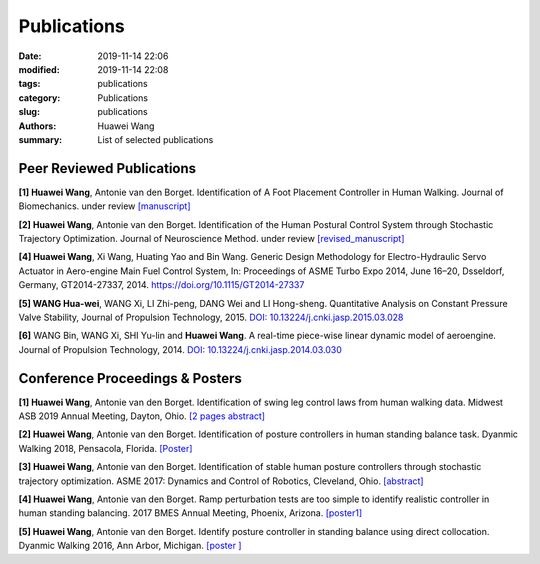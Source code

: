 Publications
##############

:date: 2019-11-14 22:06
:modified: 2019-11-14 22:08
:tags: publications
:category: Publications
:slug: publications
:authors: Huawei Wang
:summary: List of selected publications

Peer Reviewed Publications
""""""""""""""""""""""""""

**[1] Huawei Wang**, Antonie van den Borget. Identification of A Foot Placement
Controller in Human Walking. Journal of Biomechanics. under review `[manuscript] </pdfs/WalkingPaper_Manuscript.pdf>`_ 

**[2] Huawei Wang**, Antonie van den Borget. Identification of the Human Postural
Control System through Stochastic Trajectory Optimization. Journal of Neuroscience
Method. under review `[revised_manuscript] </pdfs/StochasticPaper_Manuscript.pdf>`_

**[4] Huawei Wang**, Xi Wang, Huating Yao and Bin Wang. Generic Design Methodology
for Electro-Hydraulic Servo Actuator in Aero-engine Main Fuel Control System,
In: Proceedings of ASME Turbo Expo 2014, June 16–20, Dsseldorf, Germany,
GT2014-27337, 2014. `https://doi.org/10.1115/GT2014-27337 <https://doi.org/10.1115/GT2014-27337>`_

**[5] WANG Hua-wei**, WANG Xi, LI Zhi-peng, DANG Wei and LI Hong-sheng.
Quantitative Analysis on Constant Pressure Valve Stability, Journal of Propulsion
Technology, 2015. `DOI: 10.13224/j.cnki.jasp.2015.03.028 <https://www.researchgate.net/publication/309797513_Quantitative_analysis_on_constant_pressure_valve_stability>`_

**[6]** WANG Bin, WANG Xi, SHI Yu-lin and **Huawei Wang**. A real-time piece-wise
linear dynamic model of aeroengine. Journal of Propulsion Technology, 2014. `DOI: 10.13224/j.cnki.jasp.2014.03.030 <https://www.researchgate.net/publication/290225563_A_real-time_piecewise_linear_dynamic_model_of_aeroengine>`_

Conference Proceedings & Posters
""""""""""""""""""""""""""""""""
**[1] Huawei Wang**, Antonie van den Borget. Identification of swing leg control laws
from human walking data. Midwest ASB 2019 Annual Meeting, Dayton, Ohio. `[2 pages abstract] </pdfs/ASBMidwestMeeting2019.pdf>`_

**[2] Huawei Wang**, Antonie van den Borget. Identification of posture controllers in
human standing balance task. Dyanmic Walking 2018, Pensacola, Florida. `[Poster] </pdfs/Poster_Wang_DW_Final.pdf>`_

**[3] Huawei Wang**, Antonie van den Borget. Identification of stable human posture
controllers through stochastic trajectory optimization. ASME 2017: Dynamics
and Control of Robotics, Cleveland, Ohio. `[abstract] </pdfs/ASMEAbstract2017.pdf>`_

**[4] Huawei Wang**, Antonie van den Borget. Ramp perturbation tests are too simple
to identify realistic controller in human standing balancing. 2017 BMES Annual
Meeting, Phoenix, Arizona. `[poster1] </pdfs/PosterBMES2017.pdf>`_

**[5] Huawei Wang**, Antonie van den Borget. Identify posture controller in standing
balance using direct collocation. Dyanmic Walking 2016, Ann Arbor, Michigan. `[poster ] </pdfs/PosterDW2016.pdf>`_








